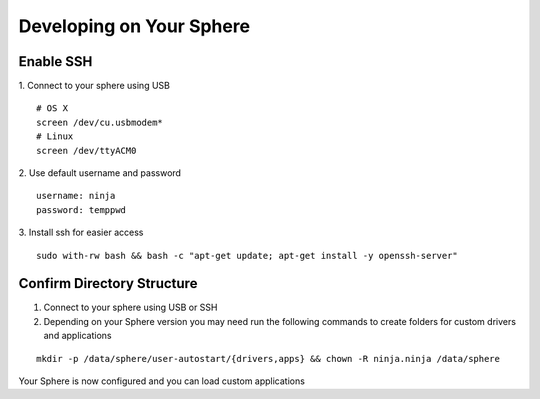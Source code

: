 Developing on Your Sphere
=========================

Enable SSH
~~~~~~~~~~~~

1.  Connect to your sphere using USB
::
	# OS X
	screen /dev/cu.usbmodem*
	# Linux
	screen /dev/ttyACM0

2.  Use default username and password
::
	username: ninja
	password: temppwd

3.  Install ssh for easier access
::

  sudo with-rw bash && bash -c "apt-get update; apt-get install -y openssh-server"


Confirm Directory Structure
~~~~~~~~~~~~~~~~~~~~~~~~~~~~~

1.  Connect to your sphere using USB or SSH

2.  Depending on your Sphere version you may need run the following commands to create folders for custom drivers and applications

::

	mkdir -p /data/sphere/user-autostart/{drivers,apps} && chown -R ninja.ninja /data/sphere


Your Sphere is now configured and you can load custom applications
